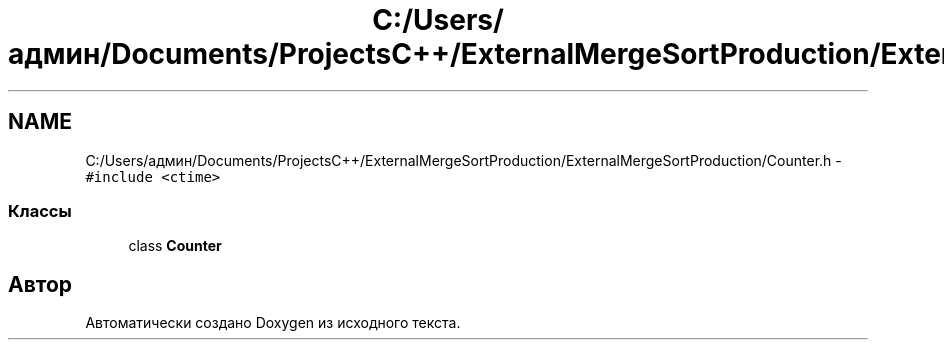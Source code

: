 .TH "C:/Users/админ/Documents/ProjectsC++/ExternalMergeSortProduction/ExternalMergeSortProduction/Counter.h" 3 "Пт 11 Ноя 2016" "Doxygen" \" -*- nroff -*-
.ad l
.nh
.SH NAME
C:/Users/админ/Documents/ProjectsC++/ExternalMergeSortProduction/ExternalMergeSortProduction/Counter.h \- \fC#include <ctime>\fP
.br

.SS "Классы"

.in +1c
.ti -1c
.RI "class \fBCounter\fP"
.br
.in -1c
.SH "Автор"
.PP 
Автоматически создано Doxygen из исходного текста\&.
